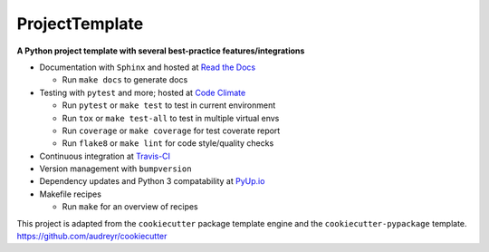 ===============================
ProjectTemplate
===============================


.. image:: https://travis-ci.org/drsmith48/project_template.svg?branch=master
    :target: https://travis-ci.org/drsmith48/project_template
    :alt: Build Status

.. image:: https://readthedocs.org/projects/project-template/badge/?version=latest
        :target: https://project-template.readthedocs.io/en/latest/
        :alt: Documentation Status

.. image:: https://codeclimate.com/github/drsmith48/project_template/badges/coverage.svg
   :target: https://codeclimate.com/github/drsmith48/project_template/coverage
   :alt: Test Coverage

.. image:: https://codeclimate.com/github/drsmith48/project_template/badges/gpa.svg
   :target: https://codeclimate.com/github/drsmith48/project_template
   :alt: Code Quality
   
.. image:: https://pyup.io/repos/github/drsmith48/project_template/shield.svg
     :target: https://pyup.io/repos/github/drsmith48/project_template/
     :alt: Updates

.. image:: https://pyup.io/repos/github/drsmith48/project_template/python-3-shield.svg
     :target: https://pyup.io/repos/github/drsmith48/project_template/
     :alt: Python 3

.. image:: https://badge.fury.io/gh/drsmith48%2Fproject_template.svg
    :target: https://github.com/drsmith48/project_template/releases/latest
    :alt: Latest Release

**A Python project template with several best-practice features/integrations**

* Documentation with ``Sphinx`` and hosted at `Read the Docs <https://project-template.readthedocs.io/>`_

  * Run ``make docs`` to generate docs

* Testing with ``pytest`` and more; hosted at `Code Climate <https://codeclimate.com/github/drsmith48/project_template>`_
  
  * Run ``pytest`` or ``make test`` to test in current environment
  * Run ``tox`` or ``make test-all`` to test in multiple virtual envs
  * Run ``coverage`` or ``make coverage`` for test coverate report
  * Run ``flake8`` or ``make lint`` for code style/quality checks

* Continuous integration at `Travis-CI <https://travis-ci.org/drsmith48/project_template>`_
* Version management with ``bumpversion``
* Dependency updates and Python 3 compatability at `PyUp.io <https://pyup.io/account/repos/github/drsmith48/project_template/>`_
* Makefile recipes

  * Run ``make`` for an overview of recipes

This project is adapted from the ``cookiecutter`` package template engine and the ``cookiecutter-pypackage`` template.  https://github.com/audreyr/cookiecutter
